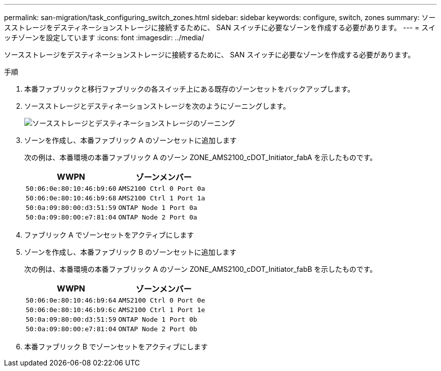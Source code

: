 ---
permalink: san-migration/task_configuring_switch_zones.html 
sidebar: sidebar 
keywords: configure, switch, zones 
summary: ソースストレージをデスティネーションストレージに接続するために、 SAN スイッチに必要なゾーンを作成する必要があります。 
---
= スイッチゾーンを設定しています
:icons: font
:imagesdir: ../media/


[role="lead"]
ソースストレージをデスティネーションストレージに接続するために、 SAN スイッチに必要なゾーンを作成する必要があります。

.手順
. 本番ファブリックと移行ファブリックの各スイッチ上にある既存のゾーンセットをバックアップします。
. ソースストレージとデスティネーションストレージを次のようにゾーニングします。
+
image::../media/configure_switch_zones_1.png[ソースストレージとデスティネーションストレージのゾーニング]

. ゾーンを作成し、本番ファブリック A のゾーンセットに追加します
+
次の例は、本番環境の本番ファブリック A のゾーン ZONE_AMS2100_cDOT_Initiator_fabA を示したものです。

+
|===
| WWPN | ゾーンメンバー 


 a| 
 50:06:0e:80:10:46:b9:60 a| 
 AMS2100 Ctrl 0 Port 0a


 a| 
 50:06:0e:80:10:46:b9:68 a| 
 AMS2100 Ctrl 1 Port 1a


 a| 
 50:0a:09:80:00:d3:51:59 a| 
 ONTAP Node 1 Port 0a


 a| 
 50:0a:09:80:00:e7:81:04 a| 
 ONTAP Node 2 Port 0a
|===
. ファブリック A でゾーンセットをアクティブにします
. ゾーンを作成し、本番ファブリック B のゾーンセットに追加します
+
次の例は、本番環境の本番ファブリック A のゾーン ZONE_AMS2100_cDOT_Initiator_fabB を示したものです。

+
|===
| WWPN | ゾーンメンバー 


 a| 
 50:06:0e:80:10:46:b9:64 a| 
 AMS2100 Ctrl 0 Port 0e


 a| 
 50:06:0e:80:10:46:b9:6c a| 
 AMS2100 Ctrl 1 Port 1e


 a| 
 50:0a:09:80:00:d3:51:59 a| 
 ONTAP Node 1 Port 0b


 a| 
 50:0a:09:80:00:e7:81:04 a| 
 ONTAP Node 2 Port 0b
|===
. 本番ファブリック B でゾーンセットをアクティブにします


